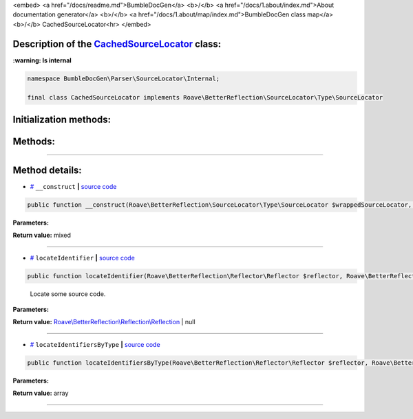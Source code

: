 <embed> <a href="/docs/readme.md">BumbleDocGen</a> <b>/</b> <a href="/docs/1.about/index.md">About documentation generator</a> <b>/</b> <a href="/docs/1.about/map/index.md">BumbleDocGen class map</a> <b>/</b> CachedSourceLocator<hr> </embed>

Description of the `CachedSourceLocator </BumbleDocGen/Parser/SourceLocator/Internal/CachedSourceLocator.php>`_ class:
-----------------------




**:warning: Is internal** 

.. code-block:: php

    namespace BumbleDocGen\Parser\SourceLocator\Internal;

    final class CachedSourceLocator implements Roave\BetterReflection\SourceLocator\Type\SourceLocator







Initialization methods:
-----------------------



.. raw:: html

  <ol>
                <li><a href="#m-construct">__construct</a> </li>
        </ol>

Methods:
-----------------------



.. raw:: html

  <ol>
                <li><a href="#mlocateidentifier">locateIdentifier</a> - <i>Locate some source code.</i></li>
                <li><a href="#mlocateidentifiersbytype">locateIdentifiersByType</a> </li>
        </ol>










--------------------




Method details:
-----------------------



.. _m-construct:

* `# <m-construct_>`_  ``__construct``   **|** `source code </BumbleDocGen/Parser/SourceLocator/Internal/CachedSourceLocator.php#L31>`_
.. code-block:: php

        public function __construct(Roave\BetterReflection\SourceLocator\Type\SourceLocator $wrappedSourceLocator, BumbleDocGen\ConfigurationInterface $configuration): mixed;




**Parameters:**

.. raw:: html

    <table>
    <thead>
    <tr>
        <th>Name</th>
        <th>Type</th>
        <th>Description</th>
    </tr>
    </thead>
    <tbody>
            <tr>
            <td>$wrappedSourceLocator</td>
            <td><a href='/vendor/roave/better-reflection/src/SourceLocator/Type/SourceLocator.php'>Roave\BetterReflection\SourceLocator\Type\SourceLocator</a></td>
            <td>-</td>
        </tr>
            <tr>
            <td>$configuration</td>
            <td><a href='/BumbleDocGen/ConfigurationInterface.php'>BumbleDocGen\ConfigurationInterface</a></td>
            <td>-</td>
        </tr>
        </tbody>
    </table>


**Return value:** mixed

________

.. _mlocateidentifier:

* `# <mlocateidentifier_>`_  ``locateIdentifier``   **|** `source code </BumbleDocGen/Parser/SourceLocator/Internal/CachedSourceLocator.php#L35>`_
.. code-block:: php

        public function locateIdentifier(Roave\BetterReflection\Reflector\Reflector $reflector, Roave\BetterReflection\Identifier\Identifier $identifier): Roave\BetterReflection\Reflection\Reflection|null;


..

    Locate some source code\.


**Parameters:**

.. raw:: html

    <table>
    <thead>
    <tr>
        <th>Name</th>
        <th>Type</th>
        <th>Description</th>
    </tr>
    </thead>
    <tbody>
            <tr>
            <td>$reflector</td>
            <td><a href='/vendor/roave/better-reflection/src/Reflector/Reflector.php'>Roave\BetterReflection\Reflector\Reflector</a></td>
            <td>-</td>
        </tr>
            <tr>
            <td>$identifier</td>
            <td><a href='/vendor/roave/better-reflection/src/Identifier/Identifier.php'>Roave\BetterReflection\Identifier\Identifier</a></td>
            <td>-</td>
        </tr>
        </tbody>
    </table>


**Return value:** `Roave\\BetterReflection\\Reflection\\Reflection </vendor/roave/better-reflection/src/Reflection/Reflection\.php>`_ | null

________

.. _mlocateidentifiersbytype:

* `# <mlocateidentifiersbytype_>`_  ``locateIdentifiersByType``   **|** `source code </BumbleDocGen/Parser/SourceLocator/Internal/CachedSourceLocator.php#L106>`_
.. code-block:: php

        public function locateIdentifiersByType(Roave\BetterReflection\Reflector\Reflector $reflector, Roave\BetterReflection\Identifier\IdentifierType $identifierType): array;




**Parameters:**

.. raw:: html

    <table>
    <thead>
    <tr>
        <th>Name</th>
        <th>Type</th>
        <th>Description</th>
    </tr>
    </thead>
    <tbody>
            <tr>
            <td>$reflector</td>
            <td><a href='/vendor/roave/better-reflection/src/Reflector/Reflector.php'>Roave\BetterReflection\Reflector\Reflector</a></td>
            <td>-</td>
        </tr>
            <tr>
            <td>$identifierType</td>
            <td><a href='/vendor/roave/better-reflection/src/Identifier/IdentifierType.php'>Roave\BetterReflection\Identifier\IdentifierType</a></td>
            <td>-</td>
        </tr>
        </tbody>
    </table>


**Return value:** array

________


